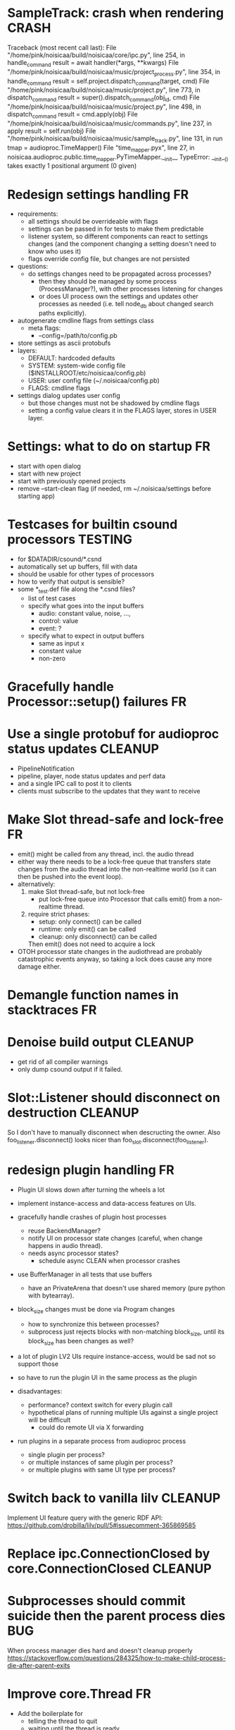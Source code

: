 # -*- org-tags-column: -98 -*-

* SampleTrack: crash when rendering                                                        :CRASH:
        Traceback (most recent call last):
          File "/home/pink/noisicaa/build/noisicaa/core/ipc.py", line 254, in handle_command
            result = await handler(*args, **kwargs)
          File "/home/pink/noisicaa/build/noisicaa/music/project_process.py", line 354, in handle_command
            result = self.project.dispatch_command(target, cmd)
          File "/home/pink/noisicaa/build/noisicaa/music/project.py", line 773, in dispatch_command
            result = super().dispatch_command(obj_id, cmd)
          File "/home/pink/noisicaa/build/noisicaa/music/project.py", line 498, in dispatch_command
            result = cmd.apply(obj)
          File "/home/pink/noisicaa/build/noisicaa/music/commands.py", line 237, in apply
            result = self.run(obj)
          File "/home/pink/noisicaa/build/noisicaa/music/sample_track.py", line 131, in run
            tmap = audioproc.TimeMapper()
          File "time_mapper.pyx", line 27, in noisicaa.audioproc.public.time_mapper.PyTimeMapper.__init__
        TypeError: __init__() takes exactly 1 positional argument (0 given)

* Redesign settings handling                                                                  :FR:
- requirements:
  - all settings should be overrideable with flags
  - settings can be passed in for tests to make them predictable
  - listener system, so different components can react to settings changes (and the component
    changing a setting doesn't need to know who uses it)
  - flags override config file, but changes are not persisted
- questions:
  - do settings changes need to be propagated across processes?
    - then they should be managed by some process (ProcessManager?), with other processes listening
      for changes
    - or does UI process own the settings and updates other processes as needed (i.e. tell node_db
      about changed search paths explicitly).
- autogenerate cmdline flags from settings class
  - meta flags:
    - --config=/path/to/config.pb
- store settings as ascii protobufs
- layers:
  - DEFAULT: hardcoded defaults
  - SYSTEM: system-wide config file ($INSTALLROOT/etc/noisicaa/config.pb)
  - USER: user config file (~/.noisicaa/config.pb)
  - FLAGS: cmdline flags
- settings dialog updates user config
  - but those changes must not be shadowed by cmdline flags
  - setting a config value clears it in the FLAGS layer, stores in USER layer.

* Settings: what to do on startup                                                             :FR:
  - start with open dialog
  - start with new project
  - start with previously opened projects
  - remove --start-clean flag (if needed, rm ~/.noisicaa/settings before starting app)

* Testcases for builtin csound processors                                                :TESTING:
- for $DATADIR/csound/*.csnd
- automatically set up buffers, fill with data
- should be usable for other types of processors
- how to verify that output is sensible?
- some *_test.def file along the *.csnd files?
  - list of test cases
  - specify what goes into the input buffers
    - audio: constant value, noise, ...,
    - control: value
    - event: ?
  - specify what to expect in output buffers
    - same as input x
    - constant value
    - non-zero

* Gracefully handle Processor::setup() failures                                               :FR:
* Use a single protobuf for audioproc status updates                                     :CLEANUP:
- PipelineNotification
- pipeline, player, node status updates and perf data
- and a single IPC call to post it to clients
- clients must subscribe to the updates that they want to receive

* Make Slot thread-safe and lock-free                                                         :FR:
- emit() might be called from any thread, incl. the audio thread
- either way there needs to be a lock-free queue that transfers state changes from the audio thread
  into the non-realtime world (so it can then be pushed into the event loop).
- alternatively:
  1) make Slot thread-safe, but not lock-free
    - put lock-free queue into Processor that calls emit() from a non-realtime thread.
  2) require strict phases:
    - setup: only connect() can be called
    - runtime: only emit() can be called
    - cleanup: only disconnect() can be called
    Then emit() does not need to acquire a lock
- OTOH processor state changes in the audiothread are probably catastrophic events anyway, so
  taking a lock does cause any more damage either.

* Demangle function names in stacktraces                                                      :FR:
* Denoise build output                                                                   :CLEANUP:
- get rid of all compiler warnings
- only dump csound output if it failed.

* Slot::Listener should disconnect on destruction                                        :CLEANUP:
So I don't have to manually disconnect when descructing the owner.
Also foo_listener.disconnect() looks nicer than foo_slot.disconnect(foo_listener).

* redesign plugin handling                                                                    :FR:
- Plugin UI slows down after turning the wheels a lot

- implement instance-access and data-access features on UIs.

- gracefully handle crashes of plugin host processes
  - reuse BackendManager?
  - notify UI on processor state changes (careful, when change happens in audio thread).
  - needs async processor states?
    - schedule async CLEAN when processor crashes

- use BufferManager in all tests that use buffers
  - have an PrivateArena that doesn't use shared memory (pure python with bytearray).

- block_size changes must be done via Program changes
  - how to synchronize this between processes?
  - subprocess just rejects blocks with non-matching block_size, until its block_size has
    been changes as well?

- a lot of plugin LV2 UIs require instance-access, would be sad not so support those
- so have to run the plugin UI in the same process as the plugin
- disadvantages:
  - performance? context switch for every plugin call
  - hypothetical plans of running multiple UIs against a single project will be difficult
    - could do remote UI via X forwarding
- run plugins in a separate process from audioproc process
  - single plugin per process?
  - or multiple instances of same plugin per process?
  - or multiple plugins with same UI type per process?

* Switch back to vanilla lilv                                                            :CLEANUP:
Implement UI feature query with the generic RDF API:
https://github.com/drobilla/lilv/pull/5#issuecomment-365869585

* Replace ipc.ConnectionClosed by core.ConnectionClosed                                  :CLEANUP:
* Subprocesses should commit suicide then the parent process dies                            :BUG:
When process manager dies hard and doesn't cleanup properly
https://stackoverflow.com/questions/284325/how-to-make-child-process-die-after-parent-exits

* Improve core.Thread                                                                         :FR:
- Add the boilerplate for
  - telling the thread to quit
  - waiting until the thread is ready
  - simple way to re-raise an exception in the thread in the main event_loop.
- StatefulThread?

* Use core.Thread instead of threading.Thread, where it makes sense                      :CLEANUP:
* properly prepare atom output buffers                                                       :BUG:
- apparently an atom output buffer prefilled with a blank atom denoting the size of the buffer.
  - where is that documented?
  - size with or without atom header?
  - any specific atom type?

* support zynaddsubfx
- required features:
  - http://lv2plug.in/ns/ext/worker#schedule
  - http://lv2plug.in/ns/ext/options#options
- atom input port
- how to load instrument w/o UI?
* Native UI support
- implement portNotification property
- look into extension data provides by UIs
- pass port value changes from audioproc process to UI
  - for every block cycle or rate limited to Xfps?
* LV2 features
- plugins with unsupported features:
  - include in NodeDB, but mark as non-functional, with reason text?
- provide features
  - which ones are most common?
  - http://lv2plug.in/ns/ext/worker/worker.html
    - http://lv2plug.in/ns/ext/worker#schedule
  - http://lv2plug.in/ns/ext/options/options.html
    - http://lv2plug.in/ns/ext/options#options
  - http://lv2plug.in/ns/ext/buf-size/buf-size.html
    - http://lv2plug.in/ns/ext/buf-size#fixedBlockLength
    - http://lv2plug.in/ns/ext/buf-size#boundedBlockLength

* Use protobuf for BackendSettings                                                       :CLEANUP:
* Subprocesses should always shutdown cleanly                                            :CLEANUP:
- notify manager before entering cleanup method
- set SubprocessHandle.state = STOPPING
- manager doesn't try to kill it, while in STOPPING, until some timeout passes

* Disentangle audioproc code                                                             :CLEANUP:
Convert as much as possible from noisicaa.audioproc.vm.engine to pure Python
- Make more use of PyFoo wrappers, instead of directly using C++ objects.

Clarify responsibilities of
- AudioProcServer
- PipelineVM
- VM

* Use ProcessManager in unittests                                                        :CLEANUP:
- single CREATE_PROCESS(cls, ...) command
- ProcessManager.add_process_class(cls, run_inline:bool, singleton:bool, ...)

* NodeDB should use separate subprocess to analyze plugins                                    :FR:
- at least LADSPA requires dlopen'ing an .so file, which is dangerous
- if subprocess crashes, mark the plugin as broken
- reuse the same subprocesses, until done or it crashes (and the spawn a new one)

* Allow project specific block_size/sample_rate                                               :FR:
ProcessorIPC does resampling and buffering to translate it to main engine.
* runtests crashes on some module if DISPLAY is not set                              :BUG:TESTING:
- noisicaa.ui.pipeline_graph_view_test
- noisicaa.ui.plugin_ui_process_test

Probably related to unittest.UITestCase

* runtests: disable gdb, if stdout is not a tty                                       :FR:TESTING:
* Export midi inputs as sources in root realm                                                :BUG:
- instrument library routes selected port to its instrument
- how to deal with MIDI channels
  - one port per channel?
  - tell instrument which channel to listen on?
  - put a channel filter node between source and instrument?
- how to deal with devices added/removed?
  - create nodes for each device as they come and go?
- how to implement virtual piano?
  - events needs to be routed from the UI to the backend
* Make the audio thread real-time safe                                                        :FR:
- no more python code in the main loop
- lock-free queue for log messages
* clean up pylint issues in pylint-unclean files                                 :CLEANUP:TESTING:
- grep -r pylint-unclean noisicaa/
- pick some file and clean it up.
- until grep finds no more files.

* clean up mypy issues in mypy-unclean files                                     :CLEANUP:TESTING:
- grep -r mypy-unclean noisicaa/
- pick some file and clean it up.
- until grep finds no more files.

* Exlore pytest as a better unittest framework                                  :RESEARCH:TESTING:
- https://docs.pytest.org/en/latest/
- supports parallel test execution with pytest-xdist

* Add UI tests                                                                  :RESEARCH:TESTING:
- any framework to use for testing Qt apps?
* Tag tests with a 'test class', select which tests to run                               :TESTING:
- decorator @unittest.XXX_TEST
- runtests --classes=xxx,yyy,...
- classes:
  - unittest
  - integration
  - performance
  - ui
  - lint
* Revisit source directory structure                                                    :RESEARCH:
- move all sources into src/
  - can't accidentally import modules from source
- have test in tests/
- what about noisidev?
- tests run against the installed packages (or from build)
  - what about test modules that needs building (cython)?

* Handle async calls using a "queue pump"                                                :CLEANUP:
- separate class
  - items to publish are pushed onto a queue
  - setup creates an async 'main' task
  - 'main' task fetches items from the queue and publishes synchronously
- on cleanup:
  - set lameduck flag
  - inserts into queue will fail
  - 'main' task works off queue, exists when empty
  - wait for 'main' task
  - get result from 'main' task (to collect any exceptions)

* 3rdparty setup.py downloads source, even if it doesn't need to build it                :CLEANUP:
- 'pip install' unconditionally calls 'setup.py install' on all 3rdparty packages.
- 'build' runs in a fresh temp dir everytime(?), so everything is triggered.
- 'install' then sees the sentinel file and is a no-op

- move all steps into 'install', guarded by the sentinel file?
- better: make pip know that the version is already installed and skip it altogether?
  - then the sentinel file would be needed

* Improve project rendering                                                                   :FR:
- persist most recently used path and settings.
- presets for RenderSettings.
- more formats (aiff, ...).
- pass total duration in samples to ffmpeg, so it can set the headers correctly.
  - at least WAVE needs that.
- support dithering?
- set metadata (as supported by each format).
  - at least some "Produced with noisicaä"
- compute ReplayGain value and write to metadata
  - https://en.wikipedia.org/wiki/ReplayGain
- shut down normal player while rendering is active?
  - frees up some memory...
- after successful rendering, add 'Open' button, which should open it with standard app for
  that type.
  - 'Open with...' drop down?
  - 'Open directory in file manager'
- placeholders in file name
  - $(project_name), $(sample_rate), ...
* Speed up project setup                                                                      :FR:
- takes quite some time until a project is up and running.
- figure out what the bottlenecks are.
  - a lot of messages are passes around. Anything that can be batched.
  - how much time is the logging taking up?
- Batch set_control_value when initializing a node
  - some nodes have a lot of control values...

* No cleanup in destructors                                                                  :BUG:
- Was a bad idea: http://www.artima.com/cppsource/nevercall.html
- Code that deletes something must explicitly call cleanup() before.
- Destructor should assert that the object has been properly cleaned up.
- or: Get rid of the cleanup() methods and just do the cleaning up in the destructor.
  - Any reason why I should call cleanup without destroying the object?

* Unclean shut down                                                                          :BUG:
Sometimes still hangs on shutdown. Subprocess calls _exit(), but manager doesn't seem to get the
SIGCHLD. Non-deterministic and rare, so hard to debug...

* Crash when opening second project                                                        :CRASH:
ERROR   : 8298:7fbd9ef37700:ui.editor_app: Exception in callback: Traceback for <Task finished coro=<BaseEditorApp.openProject() done, defined at /home/pink/noisicaa/build/noisicaa/ui/editor_app.py:253> exception=AssertionError()> (most recent call last):
          File "/usr/lib/python3.5/asyncio/tasks.py", line 293, in _step
            self = None  # Needed to break cycles when an exception occurs.
          File "/home/pink/noisicaa/build/noisicaa/ui/editor_app.py", line 256, in openProject
            await project_connection.open()
          File "/home/pink/noisicaa/build/noisicaa/ui/project_registry.py", line 75, in open
            await self.create_process()
          File "/home/pink/noisicaa/build/noisicaa/ui/project_registry.py", line 71, in create_process
            await self.client.setup()
          File "/home/pink/noisicaa/build/noisicaa/music/project_client.py", line 93, in setup
            await super().setup()
          File "/home/pink/noisicaa/build/noisicaa/music/project_client.py", line 69, in setup
            await self.server.setup()
          File "/home/pink/noisicaa/build/noisicaa/core/ipc.py", line 177, in setup
            stats.Counter, stats.StatName(name='ipc_server_bytes_sent', server=self.name))
          File "/home/pink/noisicaa/build/noisicaa/core/stats/registry.py", line 45, in register
            return stat
        AssertionError

* Move various test helpers to noisidev.unittest                                 :CLEANUP:TESTING:
- noisicaa.ui.uitest_utils

* Explore https://github.com/census-instrumentation for stats tracking                  :RESEARCH:
* Make playing notes on insert when editing work again                                       :BUG:
Reimplement Player.send_message() again, now without the proxy, forwarding the message directly
to the backend.

* Explore the usefulness of a CommandContext                                            :RESEARCH:
- Pass around a CommandContext reference, which collects async tasks. At the end of its
  lifetime, it waits for all pending tasks to complete (i.e. it can only be created/destroyed
  in a coroutine).
- IPC server creates the main context for each command
- Subcontexts for specific sections where async tasks should complete before leaving the
  section.
- Could also be used to collect actions that should be sent out in a batch at the end
  (e.g. project mutations).
- Setting properties has no way to set the context object.
  - Track the context in the project object.
  - We assume single-threading, so it's safe (but ugly) to use this 'kinda' global variable.

* Base class for processor_*_test.pyx                                                    :CLEANUP:
- setUp()/tearDown() to handle all the boilerplate (HostData, TimeMapper, ...).

* Switch UI to use PropertyChange instances for listeners                                :CLEANUP:
- make it more like music
- fix ObjectProxy.property_changed
  - this method still needed for other reasons, or can the listener be called directly?
- remove duplicate code related to duration tracking from ui/model.py, base_track.py,
  track_group.py and move it to music/model.py.

* Handle crashes of audio process gracefully again.                                           :FR:
- audio process refuses to restart, because fifo file already exists.
  unlink before opening?
- project process sends audioproc address when audio process starts up.
- IPC node and UI must gracefully handle dead connection to audio process and wait for new
  address when it gets restarted by the project
  - should they notify the project, or will it always notice on its own, when the audio
    process is dead?
  - can this logic be hidden in the ProjectClient?
- music.Player notifies client (UI) of audio proc address, after process was started
- music.Player keeps track of current PlayerState, and re-applies it, if backend restarts

* Rework how time signatures are managed                                                     :BUG:
- Currently duration is a property of Measure. It uses the time signature of the measure in the
  property track at the same index.
  - it references the property measure with its index within the measure_heap, which is basically
    a random number. Can cause crashes when pasting a sequence of measures.
  - the same measure could be used at different positions with different time signatures.
- time signature is not shared across tracks.
  - each track can have a different time signature and change it at arbitrary positions.
  - measures do not align vertically.
- how to deal with selecting a block of measures across tracks, if the measures don't line up
  vertically?
- the TimeLine should show marks for the current track.
- simplify how to set time signature across multiple tracks.
  - should be the default, with some extra step to have a different time signature on certain
    tracks.
- Set # measures dialog has list of tracks, select which tracks to affect
* Cleanup message passing                                                                :CLEANUP:
- which types of messages exist
  - UI to project (player commands, ...)
  - UI to audioproc processor (note on/off events to the track's 'source' node)
  - project to UI (player state changes, playback pos updates, ...)
  - project to audioproc VM (player commands, ...)
  - project to audioproc processors (sync model changes, ...)
    - AudioProcClient.send_node_message()
  - audioproc VM to (player state changes, playback pos updates, ...)
  - audioproc processors to project (notifications, ...)
- unify the different ways.

* Use __builtin_expect() to optimize conditions in vm                                    :CLEANUP:
E.g. use unlikely() when checking for error conditions.
Is there some cross-compiler/-platform header to provide this functionality?

* track syscalls in audio thread                                                      :FR:TESTING:
- seems non-trivial:
  - ptrace can trace just a specific thread, but it must be in a subprocess of the tracer.
  - calling ptrace() with the gettid() of the thread fails with EPERM
  - perhaps move the tracing into the ProcessManager itself.
    - every spawned process is being ptrace()'ed
    - use ptrace to manage process state (instead of SIGCHLD)
    - track processes/threads created by all processes
    - can request syscall tracing for a specific pid (which could be a tid)
    - have a flag --strace-all to enable syscall tracing for all processes.
    - no fast way to selectively disable tracing for expected syscalls -> no way to make this
      real-time friendly, so only enable it for debugging
  - some experimental code in playground/syscall_tracer.py

* Evaluate performance of exceptions vs. Status returns                                 :RESEARCH:
- build test case
- compare
  - Status with -fno-exceptions
  - Status without -fno-exceptions
  - Exceptions
  - Case without exception raised/error status
  - Case with exception raised/error status

* Consider switching the build system                                                   :RESEARCH:
- cmake is nice for C++, but quirky for non-C++ stuff
- https://waf.io/
* Improve ArrangeMeasuresTool                                                                 :FR:
- remove selection when switching away from tool
- Use QClipboard
  - does it make sense?
    - only for copy/pasting between projects
  - also for selection? support middle-click insert?
- select multiple measures
  - click first and shift click end
- cut: either remove or clear selection
- paste: either insert or overwrite
- drag'n'drop move, copy, link
- allow selection spanning different tracks
  - what about control/sample tracks?
    - just skip for now
    - first implement selecting measures for those track types
- Linked measures                                                                             :FR:
  Dereference: clone the pointed to measure and replace link with that copy.
  If a group of linked measures is selected, only make one copy and link the
  rest. E.g. A B A' B' [A' B' A' B'] -> A B A' B' C D C' D', where C=copy(A),
  D=copy(B).
  Explicit dereference all to create standalone clone for every selected
  measure.
* Edit notes tool                                                                             :FR:
- move notes up/down
- change duration

* ProcessorCSoundBase must handle csound_{orchestra,score} parameter changes at runtime      :BUG:
* Remember selected tool in session                                                           :FR:
* Rendering of edit actions                                                                   :FR:
- separate modelstate object with generator interface for model state
  - produces PaintAction objects
    - attrs: id, state, bbox
- renderer takes modelstate object to paint
- activity object proxies modelstate and modifies it to reflect an in-progress edit action
  - e.g. change position of a moved note, etc.
  - avoid deep copy of modelstate
- tool creates/deletes/modifies activity object
- limit updates to changes bbox? how?
  - keep map of (id, state) -> bbox
  - compare set of keys with current PaintActions, any addition/removal is added to the
    current dirty rect.
  - then only execute PaintActions that intersect with dirty rect.
  - needs two passes over list of PaintActions
* Continuous score/beat tracks?                                                          :CLEANUP:
- don't split track into measure objects
- pros
  - simplifies actions/rendering across measure boundaries (moving notes, ties, ...)
- cons
  - how to do linked measures?
  - have arbitrary length regions?
  - just as complicated as measure objects?
- compromise:
  - keep measure objects in the model
  - don't create MeasureItems at the UI level, move all logic into TrackItem
- handle all track type like that?
  - allow measure-wise copy&paste of control/sample tracks
  - select, cut, copy, paste arbitrary regions
    - automatically insert control points/split samples at selection boundary
  - selecting measures is just a special case of this
* Some builtin instruments                                                                    :FR:
- Have set of reasonably sounding instruments builtin.
- Remove dependencies on *-soundfont-* packages.
- Use those for demo projects
- Also remove dependency on mda-lv2 and swh-plugins packages from demo projects

* Don't use system files in tests                                                :CLEANUP:TESTING:
- grep for '/usr/'
- build test ladspa plugins from source in testdata

* Full app run in vmtest                                                              :FR:TESTING:
- bin/noisicaä --play-and-exit --demo="demo name"

* Track properties should directly modify mixer control values                           :CLEANUP:
- drop track mixer properties muted, gain, pan
- route mutations back to Track instance, so UI can install listeners without knowing about
  mixer node.

* Track VU Meter                                                                              :FR:
- track_mixer has krate output ports (left & right)
- route control values back to UI
- simple rms, or something better?

* Turn VM loop inside out                                                                :CLEANUP:
- backend owns the loop
- can either spawn a thread to run the loop, or execute the VM from a callback

* Make sample rate configurable                                                               :FR:
- all processors need to cleanup/setup on changes
- if sample_rate is a property of HostData, can renderer use a different sample_rate than normal
  playback?
* Cleanup temp files on shutdown                                                              :FR:
- still leaves a dead directory around on unclean shutdown, SIGKILL, etc.
  - put in /tmp and rely on OS to cleanup junk
  - on startup try to find dead directories and clean them up
    - take a lock, which is automatically released by OS
- some unittests create projects in /tmp
- runtests leaves directories behind, when it's interrupted

* crash on shutdown, when csound wants to log after LogSink has been destroyed             :CRASH:
- is HostData properly cleaned up?
* turn off all notes when playback gets paused						      :FR:
* Sections on the timeline                                                                    :FR:
- have different regions in time within the project, e.g. for experiments, etc.
  - tracks can be discontinuous, i.e. measures don't need to line up
  - each measure tracks its position in time
  - set regions in the time line.
  - inserting measures only shifts measures to the right within the current region
    - if the end goes past the region, extend the region and move all following regions (across
      all tracks) to the right to make room.

* Finish VM-based pipeline engine 							      :FR:
- port parameters
  - volume, mute, bypass, dry_wet
  - bypass needs conditionals
- lv2 features
  - make atom buffer size a param of hostsystem
- ProcessorFluidSynth
  - capture fluidsynth logs
  - cache soundfonts in master instrument again
  - sample precise scheduling of events once at the start of a block?
- Put a lockfree queue between C++ logging and Python logging
  - only need that in the performance thread...
  - thread local LogSink?
- capnp API is really awful. strongly consider rolling a custom format for FrameData
  - are there any other places, where I care about zero-copy deserialization?
- clean use of NodeDescription types
  - which types are actually needed?
- engine_perftest should focus on other opcodes than CALL
- use this pattern for C-only classes
  https://github.com/cython/cython/wiki/FAQ#can-cython-create-objects-or-apply-operators-to-locally-created-objects-as-pure-c-code
- player_integration_test with null backend
  vm thread seems to saturate CPU, doesn't let main thread handle pipeline_status messages.
  When turning pipeline down, queued messages cause lots of errors.
  - make sure to flush messages out before shutting down
- use protos for PipelineMutations instead of pickled objects.
- better test coverage
  - base class for node unittests
- buffer conversion methods?
  - different buffer types for events (native, atom, ...)
  - auto convert as needed

* Use https://abseil.io/blog/								 :CLEANUP:
- absl::Substitude for sprintf
- absl::string_view for method args
- absl::GetCurrentTimeNanos() for PerfStats
* ProcessorFluidSynth									      :FR:
- sample precise scheduling of events once at the start of a block?
* ProcessorCSound									      :FR:
- use block size for ksmps
- allow any ksmps with block_size % ksmps == 0
* Improve CMakeLists.txt                                                                 :CLEANUP:
- Use CMAKE_BUILD_TYPE to set the right compiler flags
- autogenerate dependencies for .pyx, .proto files.
- don't make every file a separate target
  - does that make the build faster (if just a few files changed)?
  - single target for each python package
  - target depends on .py, .so, etc. files, plus rules to generate from src
    - have macros:
      python_module(foo) -> foo.py
      cython_module(foo) -> foo.so
      etc. for pb, capnp, ...

* Built-in testcases                                                             :CLEANUP:TESTING:
- for each file generate a built-in TestCase
  - run some C++ linter and iwyu on *.cpp/*.h files.
* Improve mypy checking                                                                  :TESTING:
- adding manual .pyi files for every .pyx is cumbersome...
  - any way to automate that?
- require type annotations

* Get pycheck working                                                           :RESEARCH:TESTING:
- seems much faster than mypy
- problems:
  - no documentation
  - requires python2.7, so can't be installed in the venv
  - not installable via apt either
  - doesn't find typeshed on its own, need to set TYPESHED_HOME
  - needs --python_version=3.5 --python_exe=/usr/bin/python3.5
    - crashes if it uses the python exe from the venv
  - complains about super()

* Reduce duplication in noisicaa/music/*_test.py					 :CLEANUP:
- create TestProject class
  - has dummy node_db (with builtin stuff and selected other stuff)

* Capture per-node logs									      :FR:
- csound, lv2 log extensions, ...
- logs tab in node IU
* Improve noisicaa.core.stats_test                                               :CLEANUP:TESTING:
The module's code changed a lot, but the unittest wasn't updated.

* Loop start/end move around when BPM is changed					     :BUG:
because they're tracked in sample time, not music time
can also cause crashes on BPM changes, if loop marker go out of range

* ProjectDebugger: list command log 							      :FR:
* ProjectDebugger: create new snapshot 							      :FR:
* ProjectDebugger: purge command log 							      :FR:
* Watchdog for pipeline thread								      :FR:
- pipeline thread increments counter on every iteration
- watchdog thread checks counter
- if not incremented for N * blocksize / samplerate, SIGABRT the process
* List of recently opened projects							      :FR:
use xdg function to store projects
http://pyxdg.readthedocs.io/en/latest/recentfiles.html

* Node presets										      :FR:
- track current directory for import/export file dialogs
  - which default directory?
- which file extension?
- serialize port list (if editable)
- serialize param descriptions (if editable)
- add to nodedb
  - nodedb scans preset directory
  - store presets in $HOME/.noisicaä/presets
- node remembers preset it was created from (or saved to)
- UI
  - save as
  - save (if linked to preset)
  - load from preset
    - select from all presets for this node URI
  - import/export
    - load/save to arbitrary paths
  - edit metadata
- metadata
  - open "edit metadata" dialog on "save as" or "export"
  - author
  - copyright
  - license
  - comment
* Rework player position tracking							      :FR:
** Set loop range on UI
- clear loop
- drag loop markers
* Port groups										      :FR:
** Audio ports are single channel
** PortGroups group a set of channel with role identifier (left, right, ...)
** Connecting port groups implicitly connect matching ports in the groups
** LV2 spec: http://lv2plug.in/ns/ext/port-groups/port-groups.html
** UI prefers showing port groups instead of individual ports, option to ungroup ports
** Implicit coercing of mono->stereo ports

* Message router									      :FR:
- Send messages to ports, which might live in another process.
- Ports have a unique ID within its process.
- Port address is (process ID, port ID).
- Messages to other processes are sent over IPC channel.
- Process's IPC server routes message to local port.
- IPC server address can be queries from ProcessManager.
  - Create stubs on demand?
- RPC are implemented as request/reply pair with a unique RPC id.
  - RPC client tracks set of outstanding RPC, by RPC id.
* stats module										      :FR:
- graph rendering slows down UI
- label stats with process name
- operations
  - aggregate functions
    - sum, min, max
  - rate over interval
  - mean over interval
- StatMonitor:
  - history
  - presets
  - time axis
    - render
    - select range
  - key
    - different colors per graph
    - show non-common labels
     - latest values
  - vertical range
    - round min/max
    - render grid
  - correct rendering along x axis
    - map timestamps to x position
    - interpolation
* ipc.Server: shutdown waits for outstanding commands to finish				     :BUG:
- could crash in ServerProtocol.command_complete, if Server instance has already been cleaned up
- does it need to lameduck?

* Editor: show/hide tracks does work anymore                                                 :BUG:
* ScoreEditorTrackItem: Improve rendering						      :FR:
** ghost notes should be closer to real insert position
** squeeze notes into measure, if duration is exceeded
** render exceeding notes differently
** proper chord rendering
** note beams
** use http://www.smufl.org/?
- fonts & data files: https://github.com/musescore/MuseScore/tree/master/fonts
* Exception when reordering tracks 							   :CRASH:
Traceback (most recent call last):
  File "/storage/users/pink/projects/noisicaä/noisicaa/ui/tracks_dock.py", line 499, in onCurrentChanged
    not track.is_master_group and not track.is_first)
  File "/storage/users/pink/projects/noisicaä/noisicaa/core/model_base.py", line 410, in is_first
    raise NotListMemberError(self.id)
noisicaa.core.model_base.NotListMemberError: 32e1b62e20524d16a584c65311960356

* when changing scale_x, keep view centered on current position				      :FR:
* use libsndfile									      :FR:
- instead of custom WAVE parsing

* Audio tracks										      :FR:
- rendering
  - transfer whole, decoded sample to UI
  - do all rendering UI side
- don't use a normal command, make it a special call
- drag'n'drop sections onto audio tracks
- a section is a clip or range of a clip
- per section envelope
  - short (few msec) ramp up/down to avoid clicks
- manage list of samples owned by sheet
- garbage collect unused samples
- handle samples with different sample rate
  - resample at playback
  - or resample full sample at playback and cache result
  - or resample full sample when importing it
- mono/stereo tracks
  - select when creating track
  - mono samples can be placed on left, right or both channels
  - stereo samples are downsampled on mono tracks

* Pan node										      :FR:
- left/right
* Store IDs of pipeline graph nodes in track						 :CLEANUP:
- refs from PipelineGraphNode should use IDs, too

* More flexible instrument handling							      :FR:
Remove disappeared instrument in full scan
- track set of touch instruments
- instruments not touched after scan are obsolete

Use display_name in track_property_dock
- query instrument_db for description
- fallback to URI, if description not found

Async scanning
- UI installs listener to get updates when InstrumentDescription of an URI changed
  - InstrumentDBClient also calls 'mutation:$(uri)' callback
  - TrackItem and TrackPropertiesDock

Full vs. incremental scans
- report scan progress to clients

Deep scanning
- instrument type, mtime
- sample_scanner:
  - any metadata (copyright, ..) in common headers? iXML?
- soundfont_scanner
  - fields from soundfont.py
  - audio format data (#channels, sample rate, sample format)?

Handle file moves
- store file checksum
- when same checksum with different path detected, then...?
  - custom attributes are keyed by checksum?

Organize library
- add custom attributes to instruments
  - star items
  - tags
  - comments

Add individual files
- dialog or filesystem browser in the UI?
- integration with external sources (freesound.org, etc.)?

Library UI
- keep list sorted
  - when inserting new items, sort by display_name
  - how to do that O(log n)?
- icon for instrument type
- filter lists by
  - tags
  - only starred
  - mono/stereo
  - sample rate (range)
  - sample format
- edit multiple entries
  - add/remove tag/star
- view as tree by
  - path
  - tag
- query DB if selected file is up-to-date
  - show "File has changed, rescan" button
  - install listener on URI to update info fields when changed
- keep list in sync added/removed files
- menu
  - Incremental scan
  - Full scan
- status bar with progress while scanning
  - when finished: Library scan finished XX ago: %d added, %d removed, %d updated
  - status is tracked by app
    - status:
      - 'init_scan', #files_found
      - 'scanning', #files_done, #files_total
      - 'done', done_timestamp, #inst_added, #inst_remove, #inst_updated

* Session state										      :FR:
- store binary log for efficiency
- replay log on open
- checkpoints

Stores
- have std handlers to connect a widget to UI state
  - when connecting, should set values from session
  - sets up listeners to sync widget state to session
  - QTabWidget
- pipeline node enabled state
- track/node mute/solo/visible states
- current track

* Gracefully handle pipeline crashes							      :FR:
Blacklist crashing nodes
- user can manually reactivate node
- directly mark node as broken, when it throws an exception during setup() or run()
- when building initial state, mark nodes as broken from session state.
- also send error message to UI
  -> or pull with player.get_node_state(id)?

* InstrumentLibrary: remember the selected MIDI source					      :FR:
* Fix removing measures									     :BUG:
- remove measure on SheetPropertyTrack causes exception
- no way to remove trailing measures from sheet

* Unify instrument handling in ScoreTrack and BeatTrack					 :CLEANUP:
* Review licenses of all used modules							      :FR:
All compatible with GPL?
* SampleInstrument: tuning								      :FR:
Set the base tuning of the instrument.
- also look at sample rate (ftsr function)

* reanimate PipelineGraphMonitor							     :BUG:
- doesn't know how to handle changing address of audioproc process

* Control tracks									      :FR:
Any controllable value can be turned into a control track.
Icon next to controllable values, drag'n'drop onto editor.

- should control tracks be measured?
  - if not, inserting a new measure across all tracks becomes non-obvious
  - if not, layouting needs to be reimplemented
    - each track has its own layout
    - but measures should still align
  - control tracks should still be rendered as a sequence of measures,
    aligned to the other tracks
  - if yes, moving control points across measure boundaries becomes
    non-trivial
- what happens when the song becomes shorter than a control track?
  - discard all control points past the end
    - clip last segment correctly?
  - or keep control points, but just don't show them
  - or keep track length
- splines?
- free hand
- properties
  - min/max
  - linear/log
  - unit (Hz, dB, %, ..)
- display current value under cursor position
- edit track properties
- implicit first and last segment
  - extend current value from start or end
- ControlEntitySource: compute value at a-rate

* ToolDock: track specific tool set							      :FR:
- active track:
  only the active track gets edit events. clicking on another track makes
  that track active and changes the set of tools and the active tool.
- remember active tool per track type
- could also activate track by enter events
  - but if mouse then moves to tracks dock, it might cross other tracks causing confusion
* Default track effects									      :FR:
When creating new track, insert standard set of effects in pipeline.
Default effects to bypass.
Reverb, Delay, Pan, Equalizer.
Or build effects into Mixer node?
* Pipeline: don't execute unused nodes							      :FR:
Skip node's run(), if all its outputs are bypassed.
Skip node, when there are no unmuted upstream nodes. Pass this on, to disable complete subtrees.
* Mixer strip										      :FR:
Create mixer panel for each track.
Add controls or monitors with drag'n'drop.

* Reparent mixer nodes when moving tracks between groups 				     :BUG:
When reparenting a track, also reparent its mixer node.

* turn any node parameter into a control input port					      :FR:
- ports can be added and removed on the fly
- parameter description has sufficient data to describe port
- parameter is always a-rate in csound

* Exception when closing a project 							     :BUG:
- 'dict_values' object is not an iterator
- no traceback?

* Most instruments should produce mono data						 :CLEANUP:
* Abstract base class for ui mixins							 :CLEANUP:
- to make pylint happy

* Revamp object model									 :CLEANUP:
- root manages heap of objects
- when creating object, add it to heap
  - __init__ needs to know root, so it can create children
  - or separate setup() method?
- all object references (child, lists, etc.) only store IDs in state, do
  lazy dereferencing on __get__
* BeatTrack: move beats to arbitrary positions						      :FR:
* Sometimes hangs during shutdown							     :BUG:
Last sign of life:
  INFO    :18195:7f91c16bc700:ui.editor_app: Shutting down.

* ScoreMeasure: correctly render key signature changes                                       :BUG:
Must render naturals for all accidentals that we active in previous measure.

* More precise playback timepos reporting						      :FR:
Currently the UI is behind a bit because of buffering in the pyaudio backend.
- Backend in main audioproc pipeline has a callback that reports the timepos of the block actually
  sent to the driver.
- IPCNode listens on that and forwards to the player's IPCBackend.
- IPCBackend applies timepos_offset and reports back to Player.
- Player sends timepos to UI.
- Player needs a list of stream->sheet time mapping to get correct offset.
  Add entry every a time position seek happens

UI polls timepos, instead of player pushing it
- fixed rate of updates
- ensure some min time between each call, so it degrades gracefully, if UI thread becomes overloaded

* Built-in way to split/join channels							      :FR:
- how often do you have to go from mono->stereo or vice versa?
- going through splitter/joiner nodes is too cumbersome
- implicit up/down mixing in Port.collect_inputs?
* Audio pipeline sends data back to UI							      :FR:
- For VU Meters, spectograms, etc.
- Player buffers data frames.
- When player receives the matching timepos from the main pipeline, send buffered data
  to player client.

* Custom csound filter node								      :FR:
- make port list editable
- report csound errors back to UI
  - capture logs while setting orchestra/score
  - needs some mechanism to report events from audioproc pipeline back to UI
- big red button
  - tear down current csnd instance
  - needs some mechanism to send action events to audioproc node
- two engines - new/old code - in parallel, slide from old to new
  - init new code
  - start processing new code , output at 0
  - slide old=100%, new=0% -> old=0%, new=100%
  - stop processing old code
  - clean up old code
  - how does that work with arbitrary output nodes? and events?
- edit widget with syntax highlighting

* cleanup audioproc.Node.__init__ signature						 :CLEANUP:
store node uri

* merge consecutive commands								      :FR:
- keep a single item in-memory buffer before writing commands to disk
- when adding commands to log
  - call prev_cmd.try_merge_with(latest_cmd)
    - command class must be marked as mergable
    - if same class, append mutation log of latest_cmd to prev_cmd?
    - or just handle simple attribute changes, overwriting the target value
  - if returns False, push latest_cmd to log (flushing prev_cmd to disk)

* ScoreTrack: tweak noteon position, duration						      :FR:
- control properties of track
- offset for noteon events
- multiplier of note duration
- probably best to implement after background eventset

* Note fine tuning									      :FR:
Tweak time of noteon/noteoff for each note.
Only active at high zoom levels.

* SIGSEGV when editing PipelineGraphView						   :CRASH:
Possibly caused by the use of QGraphicsEffect for dropshadows?

* NodeDB: start_scan									      :FR:
How to report scan progress back?
First a quick scan to find candidate files?
* NodeDB: set search paths								      :FR:
Manage from settings dialog.
Search path per scanner (csound, ladspa, lv2, ...).
* NodeDB: cache DB									      :FR:
Storage location: $HOME/.cache/noisicaä
Track time of scan
Load cache on startup
Rescan if time of last scan > X
* Run LADSPA plugins at higher rate							      :FR:
So changing control parameters are updated at a fixed rate instead of the backend's frame size.
Do it like csound, call run() with e.g. num_samples=32 until output buffer if filled.

* PipelineGraphView: edit node name							      :FR:
* Track volume/mute properties: change connect trackmixer node instead.			     :BUG:
* Color code tracks and measures.							      :FR:
Tracks: To group e.g. all percussion visually.
Measures: To group thematically related sections.
Popup menu provides palette of color, separate list of already used colors
(to make it easier to answer the question, which shade of green I used
before).

* PipelineGraphView: drop onto existing node to replace it.				      :FR:
Retain properties of the same name from replaced node.
Deny drop, if node is not compatible with existing node.
* PipelineGraphView: drop new node on connection.					      :FR:
Insert node between the connected nodes.
Deny drop, if node is not compatible with connection type.
Reorganize graph to make space for the new node.

* PipelineGraphView: node info in nodes list.						      :FR:
List of ports and their types.
Node description, etc.
* PipelineGraphView: disallow connections that create a cyclic graphs.			     :BUG:
Compute list of valid dest nodes and highlight those.
* PipelineGraphView: scrollwheel zoom.							      :FR:
* PipelineGraphView: drag to move.							      :FR:
* PipelineGraphView: no random jumping around when inserting new nodes.			      :FR:
* PipelineGraphView: multiple selections.						      :FR:
** ctrl-click to add/remove nodes from selection set.
** Way to select all upstream nodes of a node.
** Move nodes together.
** Remove all
* PipelineGraphView: visualize mute, volume, bypass state in UI				      :FR:
* PipelineGraphView: select port or connection filters node list to compatible nodes	      :FR:
* ScoreMeasure: improve rendering for different zoom levels				      :FR:
At low zoom levels, don't render full notes, just dots.

* More instrument types									      :FR:
- SFZ
- arbitrary plugin
* Lens											    :IDEA:
At low zoom levels, click on an area to popup an overlay window showing that area at a higher
zoom level for editing.

* Canvas tracks										    :IDEA:
Free form painting on the track.
Turn into array of a-rate values to feed into instrument.
E.g. each row is an oscillator, row index is pitch, value is frequency.
Do crazy stuff in csound.

* Track freezing									    :IDEA:
- render audio at track mixer, write to file
- replace track with playback of that frozen audio data
- gain/mute on track mixer still works
- also freeze output of all upstream nodes, that are connected to nodes outside of track
- all upstream nodes of track mixer in PipelineGraphView are disabled
- rerender track
- unfreeze track

* notes on the grid									      :FR:
Alternate editing mode for ScoreMeasures.
Insert notes at absolute time positions, recompute duration of preceding note.
Switch with insert/overwrite key?
How to deal with very short notes? I.e. grid too small.
- set grid size based on visual scale, zoom in to get shorter intervals.
What about triplets etc. which are off the grid?
* Undo/redo doesn't replay pipeline mutations						     :BUG:
- trigger pipeline mutations from listeners on model
- don't trigger mutations while replaying log during load
- store pipeline mutations as operations in command?

* use recordfile for command log							 :CLEANUP:
   * need file offset
   * read record from offset
* cleanup and write docstring for storage.py						 :CLEANUP:
* delete unused objects on client side, when						 :CLEANUP:
   * obj prop set to None
   * item deleted from objlist
   * objlist cleared
* make consistent use of __private attributes						 :CLEANUP:
* consistent naming of close()/cleanup() methods					 :CLEANUP:
* replace isinstance(..., model.TrackGroup) with a is_group property			 :CLEANUP:
* non-existing file on cmdline creates project						      :FR:
   * remove + hack

* main process keeps track of project processes						      :FR:
   * opening existing project reconnects to that process

* per process cpu monitor								      :FR:
   * collect cpu time with 1ms precision
   * separate thread
   * send bulk data every O(100) ms to UI
   * plot along pipeline perf chart
* PipelinePerfMonitor: aggregate data over time						      :FR:
- avg duration and std deviation per span.
- how to visualize averaged gantt chart?
* PipelinePerfMonitor: per span graphs
- duration
- start time relative to parent span
- start time relative to frame start

* process stats										      :FR:
   * STATS call to manager
   * name, pid, cpu, memory
   * graphs

* stats for backend buffer length							      :FR:

* project_fuzztest.py									 :TESTING:
   * launch ProjectProcess using same eventloop
   * use inmemory filesystem
   * random actions
      * close and reopen
      * create checkpoint
      * undo/redo
      * player interaction
      * execute all existing commands
      * coverage report
* XML schema for node descriptions							 :TESTING:
   * validate all nodes from library against schema
* parse all csound scripts for syntax errors						 :TESTING:
UI Improvements

* better handling of remote exceptions							 :CLEANUP:
   * traceback
   * every exception crashes
      * Server errors terminate server process
      * traceback sent to process manager, propagate to process owner
      * exceptions in threads terminate process
      * handle simultaneous exceptions in multiple threads

* master volume										      :FR:
if backend supports volume, use that. e.g. set alsa mixer volume.
otherwise set volume on outgoing samples.

* move generic Qt classes to noisicaa.qt						 :CLEANUP:
* LoadHistoryWidget									 :CLEANUP:
* fix left over TODOs									 :CLEANUP:
* remove or fix commented code								 :CLEANUP:
* ServerError and ClientError exception base classes.					 :CLEANUP:
- ClientError is returned to client
- ServerError causes server to crash
* factor out common Client, Process, Session code					 :CLEANUP:
* separate client, server and common code in music					 :CLEANUP:
* proper classes for mutations emitted from state.py					 :CLEANUP:
* move tests from state_test.py to model_base_test.py					 :CLEANUP:
* move initial project mutations to BaseProject						 :CLEANUP:
* node_db imports all nodes and populates itself					 :CLEANUP:
* use registry instance instead of class attributes to track classes			 :CLEANUP:
that allows distinct class hierarchies and is cleaner for testing
music.commands.Command.command_classes
* AudioProcClient should use callbacks for mutation and status distribution		 :CLEANUP:
instead over overriding handle_pipeline_*, client code should register a callback
* base class for audioproc nodes created from a NodeDescription				 :CLEANUP:

* add a concept of "action receivers"							 :CLEANUP:
- EditorWindow has a single object currently being the "action receivers"
  - use Qt focus?
- global actions, e.g. cut, copy, paste, are sent to that object
- if receivers doesn't handle it, pass it on to parent
  - use custom Qt events?

* Guitar track										    :IDEA:
- physical simulation of guitar strings
- edit finger positions
- edit strokes

* Move the various cython bindings to noisicaa.bindings					 :CLEANUP:
* == Post alpha work ============================================================================
** Build binary .deb                                                                          :FR:
- Use https://github.com/spotify/dh-virtualenv?
- Needs working "setup.py install"
- Separate runtime and build dependencies
- vmtest for binary installation with full app run
- host packages on https://help.launchpad.net/Packaging/PPA



* == unsorted nodes from gdoc =================================================

* use URIs to open files
   * always abs path
   * demo://params

* use stats calls to other processes
   * for pipeline utilization
* TracksDock: drag'n'drop to organize tracks
Assorted TODOs
* pass done callback to start_process
* first flesh out AudioProc process
   * prevent cycles 
   * handle node parameters
      * default values for parameters
      * update parameters
         * open dialog
         * mark parameters as mutable
         * client and process methods
   * pass user-data along with commands, pass back to client along with mutations. use for e.g. initial position of nodes when dragging.
   * monitors
      * attach to any input or output port
      * for audioports
         * waveform, vumeter, spectrum
   * system midi event source 
      * one port per channel?
   * support note volume
      * just multiply each audiooutput buffer after run()?
   * race condition in audioproc_client_test.ProxyTest.test_remove_node?
      * occasional "ERROR:noisicaa.audioproc.audioproc_process:PUBLISH_STATUS failed with exception: 'NoneType' object has no attribute 'write'"
* UI state vs. project state
   * UI state:
      * current sheet, track, etc.
      * selections
      * position in view, zoom level, etc.
   * there could be multiple UIs for a project
   * same UI state spans projects
      * window/dock positions, sizes
   * project mutations might affect UI state
      * selected track is removed, etc.
      * undo should recreate related UI state changes
         * undo delete current track -> re-added track becomes current
* cli:
   * subcommands 
      * edit path
      * create path
      * play path 
      * encode path
   * global vs. per command flags
   * move command handlers to submodules
* UI: show on cursor when an operation is not allowed
* UI: press ‘h’ to highlight all locations where the current tool is applicable
* ties/slurs:
   * either: note groups or markers
   * markers:
      * begin, continue, end
      * adding begin/continue marker, adds end marker to next note
      * continue/end marker implies prev note has begin/continue marker
      * note can have multiple markers
         * A(b) B(c,b) C(e,c) D(e):
  
         * should markers have some group_id to identify which slur they belong to?
         * would it be sufficient to just list the group_ids for each slur that a note belongs to? if it’s the beginning/middle/end could be deduced. but that knowledge is handy for rendering and playback
   * groups:
   * track wide list of groups
   * add notes to groups
   * notes have reference to groups
   * find other notes in group requires cyclic references
   * edit flows:
   * click on note that is currently ‘end’
   * becomes ‘continue’, next note becomes ‘end’
   * click on note before ‘begin’
   * becomes ‘begin’, next note becomes ‘continue’
   * click on note that is currently ‘begin’, ‘continue’
   * no-op
* midi
   * MidiHub
   * list keyboards, controls, buttons - not ports
   * route messages to driver
   * drivers
   * generic_midi_keyboard
   * driver configs
   * velocity function (min, max, gamma)
   * octave transpose
   * libalsa
   * more generic DeviceInfo, instead of Client-/PortInfo
* don't leave trash behind, if Project.create fails
* log_dump util
* https://travis-ci.org/ integration
* measure layout
   * align notes across tracks
* proper chord rendering
* ghost note at insert point
   * correct insert position for last note in measure
   * use tinted note instead of transparent
   * http://www.qtcentre.org/threads/53946-Is-it-possible-to-change-color-of-a-QGraphicsSvgItem
* selections
   * select measures & tracks
   * clear
   * transpose
   * cut, copy, paste
* InstrumentLibrary
   * update UIState as changes happen
   * use commands for changing library state
   * persist state
   * main instrument library - where should the state go?
   * track selection dialog: store ui_state under track
* signal buffer underruns
* when muting a track during playback, remove highlighted note
* more efficient layouting
   * measureitem.recomputelayout tells sheet about changes
   * sheet decides which measures need relayouting
   * just update measure positions
* UI: cursor graphics item position should be updated when the view is scrolled.
* UI: better scrolling when following the playback position
   * either smooth scrolling, or jump one measure at a time.
* UI: time/key signature submenus should indicate current.
* USABILITY: Clicking on/editing a track on the sheet should make it the current track
* USABILITY: Better widget for volume control
* USABILITY: When adding a new track, open instrument selector
* USABILITY: Only show tool cursor when action is valid
   * note/rest: when over a valid insert point
   * accidental: when over a note and accidental is valid for that note
* BUG: switching tool using shortcuts doesn’t update tool dock anymore
* BUG: changing time signature does not update all tracks
* BUG: removing a track does not remove the playback source
* BUG: Collapsed state for docks is not persisted
* BUG: Crash in thread causes problems
   * crash dialog must be created from mainthread
   * send event to main thread
* UI: Tool dock should have a fixed height
* CLEANUP: rename all tests to test_*.py
* CLEANUP: tests for UI classes
* CLEANUP: replace runtests by setup.py test
* object browser
* dev dock
   * process memory usage
* lot’s of STDERR on exit
   ** (process:26761): CRITICAL **: fluid_synth_sfont_unref: assertion 'sfont_info != NULL' failed
   fluidsynth: warning: No preset found on channel 245 [bank=0 prog=0]
   is that a problem?
   * probably related to the sfont shuffling between master_synth and playback synths.
* FEATURE: doodle mode
      * record raw midi
      * place markers "this was good"
      * midi controller, button, etc.
      * quantize
* FEATURE: complex instruments
      * need more complex structure that "one instrument per track"
      * instrument definition is track type specific
      * percussion track:
      * list of instruments
      * score track:
      * base instrument
      * (optionally) separate instrument for staccato, pizzicato, ... notes
      * play mode "percussion" (only note on), "note" (note on/off based on duration), ...
* FEATURE: play back tuning
      * all event based tracks
      * global settings
      * per-track settings
      * add to/override global settings
      * shift note on/off times
      * randomize
      * velocity, timeshift based on beat position ("swing -> delay note on on off beat").




* documentation
* doc with html browser
* chord naming
* enable for track
* link chords to documentation, description of chord, etc.
* i18n, german translation
* polyphonic synth for plain wav files
* filters
* parameter timeline
* grand piano staff
* support multiple note sequences per track
* percussion track
* assign different instruments to note symbols
* support multiple instruments per track
* realtime midi input
* recorded audio track
* realtime input
* export to single file archive
* standalone player and exporter
* import/export other formats
* musicxml
* http://www.lilypond.org/doc/v2.18/input/regression/musicxml/collated-files.html (might be useful, if the site is up..)
* abc http://abcnotation.com/
* midi
* vertical rendering
* fit measures into horizontal space, then continue going down
* support more than just stereo
* treat each track as a point in space (possibly with movement and direction)
* output channels are “microphones” placed in space
* render output using a 3d simulation
* saw some library doing that somewhere…
* text input
* show a text input widget below current measure with a text representation of the contents, let user edit and update measure display as it is changed.
* key shortcuts to jump to next/prev measure, up/down a track.
* define syntax, something like ABC
* http://opensoundcontrol.org/introduction-osc


* MIDI controller
      * apc key 25 button mapping: https://github.com/osakared/apc-key-25-bitwig/blob/master/APCKey25.control.js

* Misc notes
      * std icons: http://standards.freedesktop.org/icon-naming-spec/icon-naming-spec-latest.html
      * symbols: http://en.wikipedia.org/wiki/List_of_musical_symbols

* standalone player
* --driver
* -o wav
* statusbar
* show current note value
* select tool
* highlight selected measure
* TAB -> cycle through tools
* ? -> show keyboard shortcuts
* ctrl -> insert pause
* space -> pan view
* helper lines for low/high notes
* volume markers
* edit measures
* context menu over active measure
* remove
* insert left
* insert right
* cut
* copy
* paste
* link
* change clef
* change key
* tracks
* add
* remove
* move up/down
* set instrument
* set volume
* set octave
* time jitter
* load/save project
* remember opened projects
* recent projects menu
* bookmarks
* project properties
* composer, copyright, etc.
* “text” tracks
* free text annotations
* beam score to tablet, sync display with playback
